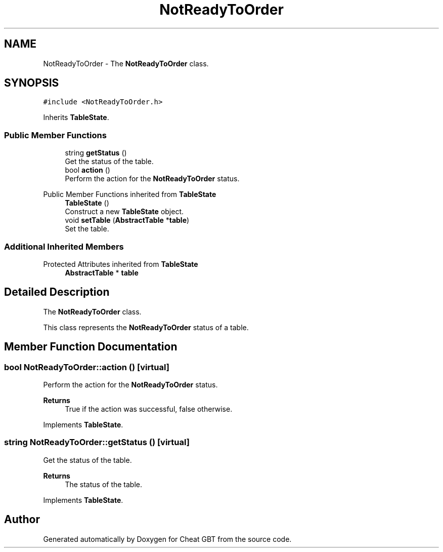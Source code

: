 .TH "NotReadyToOrder" 3 "Cheat GBT" \" -*- nroff -*-
.ad l
.nh
.SH NAME
NotReadyToOrder \- The \fBNotReadyToOrder\fP class\&.  

.SH SYNOPSIS
.br
.PP
.PP
\fC#include <NotReadyToOrder\&.h>\fP
.PP
Inherits \fBTableState\fP\&.
.SS "Public Member Functions"

.in +1c
.ti -1c
.RI "string \fBgetStatus\fP ()"
.br
.RI "Get the status of the table\&. "
.ti -1c
.RI "bool \fBaction\fP ()"
.br
.RI "Perform the action for the \fBNotReadyToOrder\fP status\&. "
.in -1c

Public Member Functions inherited from \fBTableState\fP
.in +1c
.ti -1c
.RI "\fBTableState\fP ()"
.br
.RI "Construct a new \fBTableState\fP object\&. "
.ti -1c
.RI "void \fBsetTable\fP (\fBAbstractTable\fP *\fBtable\fP)"
.br
.RI "Set the table\&. "
.in -1c
.SS "Additional Inherited Members"


Protected Attributes inherited from \fBTableState\fP
.in +1c
.ti -1c
.RI "\fBAbstractTable\fP * \fBtable\fP"
.br
.in -1c
.SH "Detailed Description"
.PP 
The \fBNotReadyToOrder\fP class\&. 

This class represents the \fBNotReadyToOrder\fP status of a table\&. 
.SH "Member Function Documentation"
.PP 
.SS "bool NotReadyToOrder::action ()\fC [virtual]\fP"

.PP
Perform the action for the \fBNotReadyToOrder\fP status\&. 
.PP
\fBReturns\fP
.RS 4
True if the action was successful, false otherwise\&. 
.RE
.PP

.PP
Implements \fBTableState\fP\&.
.SS "string NotReadyToOrder::getStatus ()\fC [virtual]\fP"

.PP
Get the status of the table\&. 
.PP
\fBReturns\fP
.RS 4
The status of the table\&. 
.RE
.PP

.PP
Implements \fBTableState\fP\&.

.SH "Author"
.PP 
Generated automatically by Doxygen for Cheat GBT from the source code\&.
